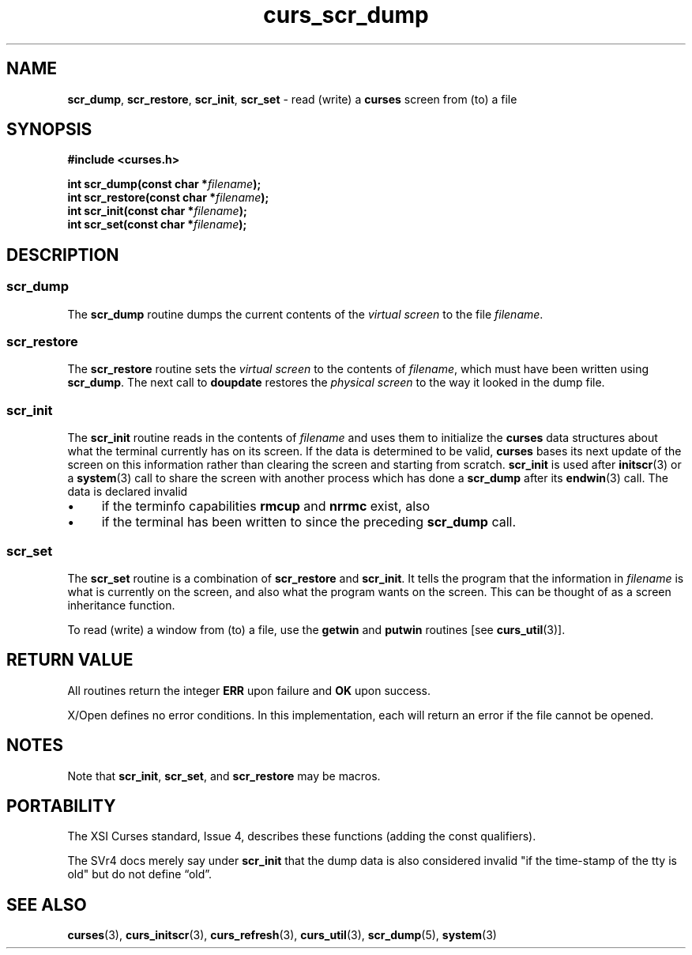 .\" $OpenBSD: curs_scr_dump.3,v 1.3 2010/01/12 23:21:59 nicm Exp $
.\"
.\"***************************************************************************
.\" Copyright 2018-2022,2023 Thomas E. Dickey                                *
.\" Copyright 1998-2010,2017 Free Software Foundation, Inc.                  *
.\"                                                                          *
.\" Permission is hereby granted, free of charge, to any person obtaining a  *
.\" copy of this software and associated documentation files (the            *
.\" "Software"), to deal in the Software without restriction, including      *
.\" without limitation the rights to use, copy, modify, merge, publish,      *
.\" distribute, distribute with modifications, sublicense, and/or sell       *
.\" copies of the Software, and to permit persons to whom the Software is    *
.\" furnished to do so, subject to the following conditions:                 *
.\"                                                                          *
.\" The above copyright notice and this permission notice shall be included  *
.\" in all copies or substantial portions of the Software.                   *
.\"                                                                          *
.\" THE SOFTWARE IS PROVIDED "AS IS", WITHOUT WARRANTY OF ANY KIND, EXPRESS  *
.\" OR IMPLIED, INCLUDING BUT NOT LIMITED TO THE WARRANTIES OF               *
.\" MERCHANTABILITY, FITNESS FOR A PARTICULAR PURPOSE AND NONINFRINGEMENT.   *
.\" IN NO EVENT SHALL THE ABOVE COPYRIGHT HOLDERS BE LIABLE FOR ANY CLAIM,   *
.\" DAMAGES OR OTHER LIABILITY, WHETHER IN AN ACTION OF CONTRACT, TORT OR    *
.\" OTHERWISE, ARISING FROM, OUT OF OR IN CONNECTION WITH THE SOFTWARE OR    *
.\" THE USE OR OTHER DEALINGS IN THE SOFTWARE.                               *
.\"                                                                          *
.\" Except as contained in this notice, the name(s) of the above copyright   *
.\" holders shall not be used in advertising or otherwise to promote the     *
.\" sale, use or other dealings in this Software without prior written       *
.\" authorization.                                                           *
.\"***************************************************************************
.\"
.\" $Id: curs_scr_dump.3,v 1.3 2010/01/12 23:21:59 nicm Exp $
.TH curs_scr_dump 3 2023-07-01 "ncurses 6.4" "Library calls"
.ie \n(.g .ds `` \(lq
.el       .ds `` ``
.ie \n(.g .ds '' \(rq
.el       .ds '' ''
.de bP
.ie n  .IP \(bu 4
.el    .IP \(bu 2
..
.na
.hy 0
.SH NAME
\fBscr_dump\fP,
\fBscr_restore\fP,
\fBscr_init\fP,
\fBscr_set\fP \- read (write) a \fBcurses\fP screen from (to) a file
.ad
.hy
.SH SYNOPSIS
\fB#include <curses.h>\fP
.sp
\fBint scr_dump(const char *\fIfilename\fB);\fR
.br
\fBint scr_restore(const char *\fIfilename\fB);\fR
.br
\fBint scr_init(const char *\fIfilename\fB);\fR
.br
\fBint scr_set(const char *\fIfilename\fB);\fR
.SH DESCRIPTION
.SS scr_dump
The \fBscr_dump\fP routine dumps the current contents
of the \fIvirtual screen\fP
to the file \fIfilename\fP.
.SS scr_restore
The \fBscr_restore\fP routine sets the \fIvirtual screen\fP to the contents
of \fIfilename\fP, which must have been written using \fBscr_dump\fP.
The next call to \fBdoupdate\fP restores
the \fIphysical screen\fP to the way it looked in the dump file.
.SS scr_init
The \fBscr_init\fP routine reads in the contents of \fIfilename\fP and uses
them to initialize the \fBcurses\fP data structures about what the terminal
currently has on its screen.
If the data is determined to be valid,
\fBcurses\fP bases its next update of the screen on this information rather
than clearing the screen and starting from scratch.
\fBscr_init\fP is used
after \fBinitscr\fP(3) or a \fBsystem\fP(3) call to share
the screen with another process which has done a \fBscr_dump\fP after its
\fBendwin\fP(3) call.
The data is declared invalid
.bP
if the terminfo capabilities \fBrmcup\fP and \fBnrrmc\fP exist, also
.bP
if the terminal has been written to since the preceding \fBscr_dump\fP call.
.SS scr_set
The \fBscr_set\fP routine is a combination of \fBscr_restore\fP and
\fBscr_init\fP.  It tells the program that the information in \fIfilename\fP is
what is currently on the screen, and also what the program wants on the screen.
This can be thought of as a screen inheritance function.
.PP
To read (write) a window from (to) a file, use the \fBgetwin\fP and
\fBputwin\fP routines [see \fBcurs_util\fP(3)].
.SH RETURN VALUE
All routines return the integer \fBERR\fP upon failure and \fBOK\fP
upon success.
.PP
X/Open defines no error conditions.
In this implementation,
each will return an error if the file cannot be opened.
.SH NOTES
Note that \fBscr_init\fP, \fBscr_set\fP, and \fBscr_restore\fP may be macros.
.SH PORTABILITY
The XSI Curses standard, Issue 4, describes these functions (adding the const
qualifiers).
.PP
The SVr4 docs merely say under \fBscr_init\fP that the dump data is also
considered invalid "if the time-stamp of the tty is old" but do not define
\*(``old\*(''.
.SH SEE ALSO
\fBcurses\fP(3),
\fBcurs_initscr\fP(3),
\fBcurs_refresh\fP(3),
\fBcurs_util\fP(3),
\fBscr_dump\fP(5),
\fBsystem\fP(3)
